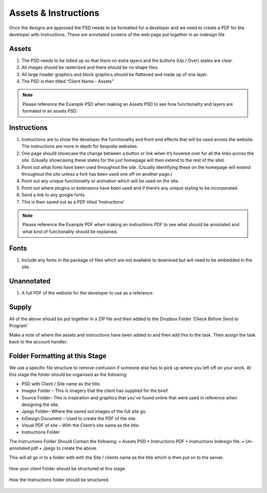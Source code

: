 .. title:: Assets & Instructions

Assets & Instructions
=====================

Once the designs are approved the PSD needs to be formatted for a developer and we need to create a PDF for the developer with Instructions. These are annotated screens of the web page put together in an indesign file

Assets
------------

1. The PSD needs to be tidied up so that there no extra layers and the buttons (Up / Over) states are clear.

2. All images should be rasterized and there should be no shape files.

3. All large header graphics and block graphics should be flattened and made up of one layer.

4. The PSD is then titled “Client Name - Assets”

.. note::
	
    Please reference the Example PSD when making an Assets PSD to see how functionality and layers are formated in an assets PSD.
   

Instructions
------------

1. Instructions are to show the developer the functionality and front end effects that will be used across the website. The instructions are more in depth for bespoke websites.

2. One page should showcase the change between a button or link when it’s hovered over for all the links across the site. (Usually showcasing these states for the just homepage will then extend to the rest of the site).

3. Point out what fonts have been used throughout the site. (Usually identifying these on the homepage will extend throughout the site unless a font has been used one off on another page.)

4. Point out any unique functionality or animation which will be used on the site.

5. Point out where plugins or extensions have been used and if there’s any unique styling to be incorporated.

6. Send a link to any google fonts

7. This is then saved out as a PDF titled ‘Instructions’

.. note::
	
    Please reference the Example PDF when making an instructions PDF to see what should be annotated and what kind of functionality should be explained. 
   

Fonts
------------

1. Include any fonts in the package of files which are not available to download but will need to be embedded in the site.

Unannotated
------------

1. A full PDF of the website for the developer to use as a reference.

Supply
------------

All of the above should be put together in a ZIP file and then added to the Dropbox Folder ‘Check Before Send to Program’

Make a note of where the assets and instructions have been added to and then add this to the task. Then assign the task back to the account handler.

Folder Formatting at this Stage
------------

We use a specific file structure to remove confusion if someone else has to pick up
where you left off on your work. At this stage the folder should be organised as the
following:

• PSD with Client / Site name as the title.
• Images Folder – This is imagery that the client has supplied for the brief.
• Source Folder– This is inspiration and graphics that you’ve found online that were used in reference when designing the site.
• Jpegs Folder– Where the saved out images of the full site go.
• InDesign Document – Used to create the PDF of the site.
• Visual PDF of site – With the Client’s site name as the title.
• Instructions Folder

The Instructions Folder Should Contain the following:
• Assets PSD
• Instructions PDF
• Instructions Indesign file.
• Un-annotated pdf
• Jpegs to create the above.

This will all go in to a folder with with the Site / clients name as the title which is then
put on to the server.

.. figure:: _static/instructions_exp.jpg
    :align: center

    How your client Folder should be structured at this stage
    

.. figure:: _static/inside_int_exp.jpg
    :align: center

    How the Instructions folder should be structured
